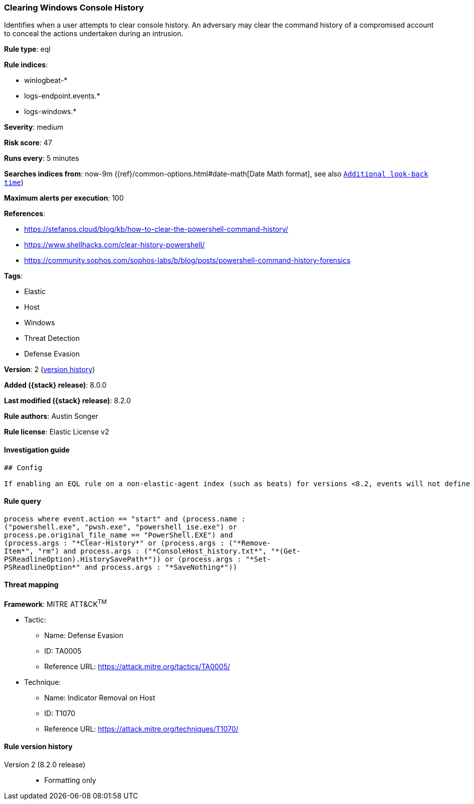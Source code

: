 [[clearing-windows-console-history]]
=== Clearing Windows Console History

Identifies when a user attempts to clear console history. An adversary may clear the command history of a compromised account to conceal the actions undertaken during an intrusion.

*Rule type*: eql

*Rule indices*:

* winlogbeat-*
* logs-endpoint.events.*
* logs-windows.*

*Severity*: medium

*Risk score*: 47

*Runs every*: 5 minutes

*Searches indices from*: now-9m ({ref}/common-options.html#date-math[Date Math format], see also <<rule-schedule, `Additional look-back time`>>)

*Maximum alerts per execution*: 100

*References*:

* https://stefanos.cloud/blog/kb/how-to-clear-the-powershell-command-history/
* https://www.shellhacks.com/clear-history-powershell/
* https://community.sophos.com/sophos-labs/b/blog/posts/powershell-command-history-forensics

*Tags*:

* Elastic
* Host
* Windows
* Threat Detection
* Defense Evasion

*Version*: 2 (<<clearing-windows-console-history-history, version history>>)

*Added ({stack} release)*: 8.0.0

*Last modified ({stack} release)*: 8.2.0

*Rule authors*: Austin Songer

*Rule license*: Elastic License v2

==== Investigation guide


[source,markdown]
----------------------------------
## Config

If enabling an EQL rule on a non-elastic-agent index (such as beats) for versions <8.2, events will not define `event.ingested` and default fallback for EQL rules was not added until 8.2, so you will need to add a custom pipeline to populate `event.ingested` to @timestamp for this rule to work.

----------------------------------


==== Rule query


[source,js]
----------------------------------
process where event.action == "start" and (process.name :
("powershell.exe", "pwsh.exe", "powershell_ise.exe") or
process.pe.original_file_name == "PowerShell.EXE") and
(process.args : "*Clear-History*" or (process.args : ("*Remove-
Item*", "rm") and process.args : ("*ConsoleHost_history.txt*", "*(Get-
PSReadlineOption).HistorySavePath*")) or (process.args : "*Set-
PSReadlineOption*" and process.args : "*SaveNothing*"))
----------------------------------

==== Threat mapping

*Framework*: MITRE ATT&CK^TM^

* Tactic:
** Name: Defense Evasion
** ID: TA0005
** Reference URL: https://attack.mitre.org/tactics/TA0005/
* Technique:
** Name: Indicator Removal on Host
** ID: T1070
** Reference URL: https://attack.mitre.org/techniques/T1070/

[[clearing-windows-console-history-history]]
==== Rule version history

Version 2 (8.2.0 release)::
* Formatting only

